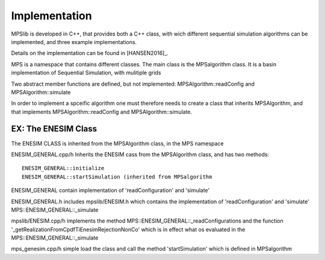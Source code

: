 ==============
Implementation
==============

MPSlib is developed in C++, that provides both a C++ class, with wich different sequential simulation algorithms can be implemented, and three example implementations.

Details on the implementation can be found in [HANSEN2016]_. 

MPS is a namespace that contains different classes. 
The main class is the  MPSalgorithm class. 
It is a basin implementation of Sequential Simulation, with mulitiple grids

Two abstract member functions are defined, but not implemented: 
MPSAlgorithm::readConfig and 
MPSAlgorithm::simulate

In order to implement a spceific algorithm one must therefore needs to create a class that inherits MPSAlgorithm, 
and that implements MPSAlgorithm::readConfig and MPSAlgorithm::simulate.

EX: The ENESIM Class
====================
The ENESIM CLASS is inherited from the MPSAlgorithm class, in the MPS namespace

ENESIM_GENERAL.cpp/h Inherits the ENESIM cass from the MPSAlgorithm class, and has two methods:
::
    
    ENESIM_GENERAL::initialize
    ENESIM_GENERAL::startSimulation (inherited from MPSalgorithm

ENESIM_GENERAL contain implementation of 'readConfiguration' and 'simulate'

ENESIM_GENERAL.h includes  
mpslib/ENESIM.h which contains the implementation of 'readConfiguration' and 'simulate'
MPS::ENESIM_GENERAL::_simulate



mpslib/ENESIM.cpp/h implements the method 
MPS::ENESIM_GENERAL::_readConfigurations 
and the function 
'_getRealizationFromCpdfTiEnesimRejectionNonCo' 
which is in effect what os evaluated in the
MPS::ENESIM_GENERAL::_simulate


mps_genesim.cpp/h simple load the class and call the method 'startSimulation' which is defined in MPSalgorithm

